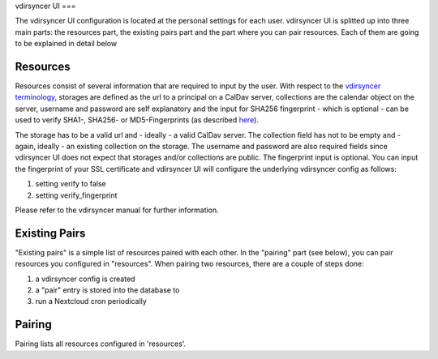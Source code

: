 vdirsyncer UI
===

.. autosummary::
   :toctree: generated

   vdirsyncerui

The vdirsyncer UI configuration is located at the personal settings for each user. vdirsyncer UI is splitted up into three main parts:
the resources part, the existing pairs part and the part where you can pair resources. Each of them are going to be explained in detail below

Resources
----------------

.. image:: images/resources.png
  :width: 400
  :alt: vdirsyncer UI resources

Resources consist of several information that are required to input by the user. With respect to the `vdirsyncer terminology <https://vdirsyncer.pimutils.org/en/stable/tutorial.html#configuration>`_,
storages are defined as the url to a principal on a CalDav server, collections are the calendar object on the server, username and password are self explanatory and the
input for SHA256 fingerprint - which is optional - can be used to verify SHA1-, SHA256- or MD5-Fingerprints (as described `here <https://vdirsyncer.pimutils.org/en/stable/ssl-tutorial.html#pinning-by-fingerprint>`_).

The storage has to be a valid url and - ideally - a valid CalDav server. The collection field has not to be empty and - again, ideally - an existing collection on the storage.
The username and password are also required fields since vdirsyncer UI does not expect that storages and/or collections are public. The fingerprint input is optional. You can
input the fingerprint of your SSL certificate and vdirsyncer UI will configure the underlying vdirsyncer config as follows:

#. setting verify to false
#. setting verify_fingerprint

Please refer to the vdirsyncer manual for further information.

Existing Pairs
----------------

.. image:: images/pairs.png
  :width: 400
  :alt: vdirsyncer UI resources

"Existing pairs" is a simple list of resources paired with each other. In the "pairing" part (see below), you can pair resources you configured in "resources".
When pairing two resources, there are a couple of steps done:

#. a vdirsyncer config is created
#. a "pair" entry is stored into the database to
#. run a Nextcloud cron periodically

Pairing
----------------

.. image:: images/pairing.png
  :width: 400
  :alt: vdirsyncer UI resources

Pairing lists all resources configured in 'resources'.